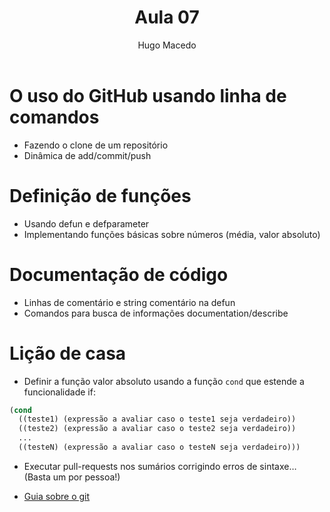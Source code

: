 #+Title: Aula 07  
#+Author: Hugo Macedo

* O uso do GitHub usando linha de comandos

- Fazendo o clone de um repositório
- Dinâmica de add/commit/push

* Definição de funções

- Usando defun e defparameter
- Implementando funções básicas sobre números (média, valor absoluto)

* Documentação de código

- Linhas de comentário e string comentário na defun
- Comandos para busca de informações documentation/describe
  
* Lição de casa

- Definir a função valor absoluto usando a função =cond= que estende a
  funcionalidade if:

#+BEGIN_SRC lisp
  (cond 
    ((teste1) (expressão a avaliar caso o teste1 seja verdadeiro))
    ((teste2) (expressão a avaliar caso o teste2 seja verdadeiro))
    ...
    ((testeN) (expressão a avaliar caso o testeN seja verdadeiro)))
#+END_SRC

- Executar pull-requests nos sumários corrigindo erros de
  sintaxe... (Basta um por pessoa!)

- [[http://rogerdudler.github.io/git-guide/][Guia sobre o git]]
   
